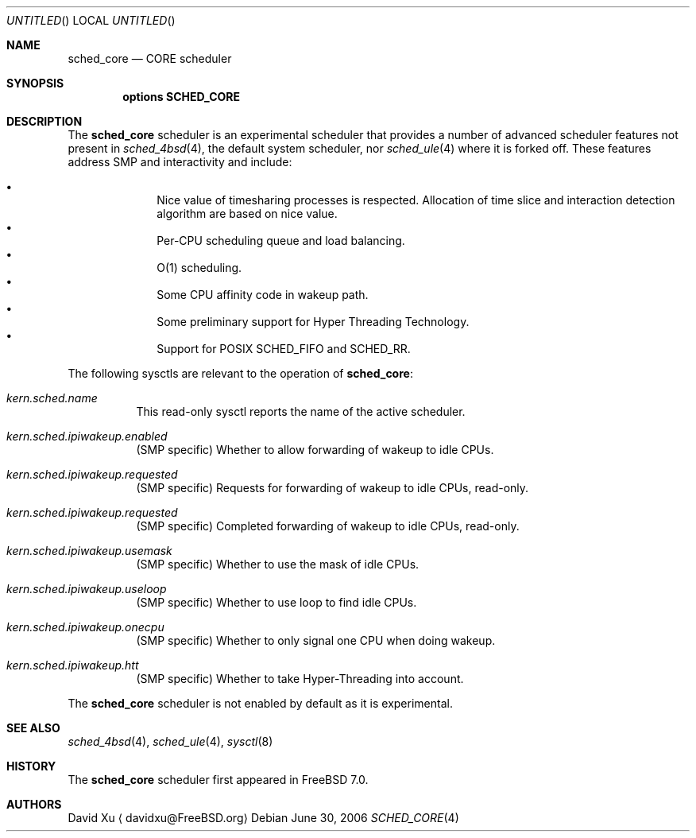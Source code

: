 .\" Copyright (c) 2006 Xin LI
.\" All rights reserved.
.\"
.\" Redistribution and use in source and binary forms, with or without
.\" modification, are permitted provided that the following conditions
.\" are met:
.\" 1. Redistributions of source code must retain the above copyright
.\"    notice, this list of conditions and the following disclaimer.
.\" 2. Redistributions in binary form must reproduce the above copyright
.\"    notice, this list of conditions and the following disclaimer in the
.\"    documentation and/or other materials provided with the distribution.
.\"
.\" THIS SOFTWARE IS PROVIDED BY THE AUTHORS AND CONTRIBUTORS ``AS IS'' AND
.\" ANY EXPRESS OR IMPLIED WARRANTIES, INCLUDING, BUT NOT LIMITED TO, THE
.\" IMPLIED WARRANTIES OF MERCHANTABILITY AND FITNESS FOR A PARTICULAR PURPOSE
.\" ARE DISCLAIMED.  IN NO EVENT SHALL THE AUTHORS OR CONTRIBUTORS BE LIABLE
.\" FOR ANY DIRECT, INDIRECT, INCIDENTAL, SPECIAL, EXEMPLARY, OR CONSEQUENTIAL
.\" DAMAGES (INCLUDING, BUT NOT LIMITED TO, PROCUREMENT OF SUBSTITUTE GOODS
.\" OR SERVICES; LOSS OF USE, DATA, OR PROFITS; OR BUSINESS INTERRUPTION)
.\" HOWEVER CAUSED AND ON ANY THEORY OF LIABILITY, WHETHER IN CONTRACT, STRICT
.\" LIABILITY, OR TORT (INCLUDING NEGLIGENCE OR OTHERWISE) ARISING IN ANY WAY
.\" OUT OF THE USE OF THIS SOFTWARE, EVEN IF ADVISED OF THE POSSIBILITY OF
.\" SUCH DAMAGE.
.\"
.\" $FreeBSD$
.\"
.Dd June 30, 2006
.Os
.Dt SCHED_CORE 4
.Sh NAME
.Nm sched_core
.Nd CORE scheduler
.Sh SYNOPSIS
.Cd "options SCHED_CORE"
.Sh DESCRIPTION
The
.Nm
scheduler
is an experimental scheduler that provides a number of advanced scheduler
features not present in
.Xr sched_4bsd 4 ,
the default system scheduler, nor
.Xr sched_ule 4
where it is forked off.
These features address SMP and interactivity and include:
.Pp
.Bl -bullet -compact -offset indent
.It
Nice value of timesharing processes is respected.
Allocation of
time slice and interaction detection algorithm are based on
nice value.
.It
Per-CPU scheduling queue and load balancing.
.It
O(1) scheduling.
.It
Some CPU affinity code in wakeup path.
.It
Some preliminary support for Hyper Threading Technology.
.It
Support for POSIX SCHED_FIFO and SCHED_RR.
.El
.Pp
The following sysctls are relevant to the operation of
.Nm :
.Bl -tag -width indent
.It Va kern.sched.name
This read-only sysctl reports the name of the active scheduler.
.It Va kern.sched.ipiwakeup.enabled
(SMP specific) Whether to allow forwarding of wakeup to idle CPUs.
.It Va kern.sched.ipiwakeup.requested
(SMP specific) Requests for forwarding of wakeup to idle CPUs,
read-only.
.It Va kern.sched.ipiwakeup.requested
(SMP specific) Completed forwarding of wakeup to idle CPUs,
read-only.
.It Va kern.sched.ipiwakeup.usemask
(SMP specific) Whether to use the mask of idle CPUs.
.It Va kern.sched.ipiwakeup.useloop
(SMP specific) Whether to use loop to find idle CPUs.
.It Va kern.sched.ipiwakeup.onecpu
(SMP specific) Whether to only signal one CPU when doing wakeup.
.It Va kern.sched.ipiwakeup.htt
(SMP specific) Whether to take Hyper-Threading into account.
.El
.Pp
The
.Nm
scheduler
is not enabled by default as it is experimental.
.Sh SEE ALSO
.Xr sched_4bsd 4 ,
.Xr sched_ule 4 ,
.Xr sysctl 8
.Sh HISTORY
The
.Nm
scheduler first appeared in
.Fx 7.0 .
.Sh AUTHORS
.An David Xu
.Aq davidxu@FreeBSD.org
